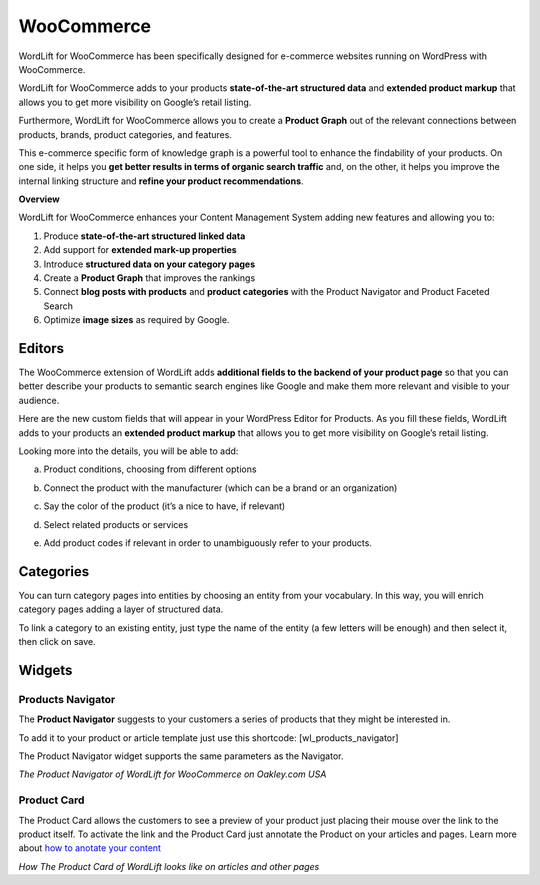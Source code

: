 WooCommerce
================

WordLift for WooCommerce has been specifically designed for e-commerce websites running on WordPress with WooCommerce.

WordLift for WooCommerce adds to your products **state-of-the-art structured data** and **extended product markup** that allows you to get more visibility on Google’s retail listing. 

Furthermore, WordLift for WooCommerce allows you to create a **Product Graph** out of the relevant connections between products, brands, product categories, and features. 

This e-commerce specific form of knowledge graph is a powerful tool to enhance the findability of your products. On one side, it helps you **get better results in terms of organic search traffic** and, on the other, it helps you improve the internal linking structure and **refine your product recommendations**. 

**Overview**

WordLift for WooCommerce enhances your Content Management System adding new features and allowing you to:

1. Produce **state-of-the-art structured linked data**

2. Add support for **extended mark-up properties**

3. Introduce **structured data on your category pages**

4. Create a **Product Graph** that improves the rankings

5. Connect **blog posts with products** and **product categories** with the Product Navigator and Product Faceted Search

6. Optimize **image sizes** as required by Google.

================
Editors
================

The WooCommerce extension of WordLift adds **additional fields to the backend of your product page** so that you can better describe your products to semantic search engines like Google and make them more relevant and visible to your audience. 

Here are the new custom fields that will appear in your WordPress Editor for Products. As you fill these fields, WordLift adds to your products an **extended product markup** that allows you to get more visibility on Google’s retail listing. 

.. image:: /images/editor.png

Looking more into the details, you will be able to add:

a) Product conditions, choosing from different options

.. image:: /images/editor-1.png

b) Connect the product with the manufacturer (which can be a brand or an organization) 

.. image:: /images/editor-2.png

c) Say the color of the product (it’s a nice to have, if relevant)

.. image:: /images/editor-3.png

d) Select related products or services

.. image:: /images/editor-4.png

e) Add product codes if relevant in order to unambiguously refer to your products.

.. image:: /images/editor-5.png

================
Categories
================

You can turn category pages into entities by choosing an entity from your vocabulary. In this way, you will enrich category pages adding a layer of structured data. 

To link a category to an existing entity, just type the name of the entity (a few letters will be enough) and then select it, then click on save. 

.. image:: /images/category.gif

================
Widgets
================

Products Navigator
-----------------
The **Product Navigator** suggests to your customers a series of products that they might be interested in. 

To add it to your product or article template just use this shortcode: 
[wl_products_navigator]

The Product Navigator widget supports the same parameters as the Navigator. 

.. image:: /images/product-navigator-woocommerce.png
*The Product Navigator of WordLift for WooCommerce on Oakley.com USA*

Product Card
-----------------
The Product Card allows the customers to see a preview of your product just placing their mouse over the link to the product itself. To activate the link and the Product Card just annotate the Product on your articles and pages. Learn more about `how to anotate your content <https://docs.wordlift.io/en/latest/analysis.html#wordlift-edit-post-widget>`_

.. image:: /images/product-card-woocommerce.png
*How The Product Card of WordLift looks like on articles and other pages*
